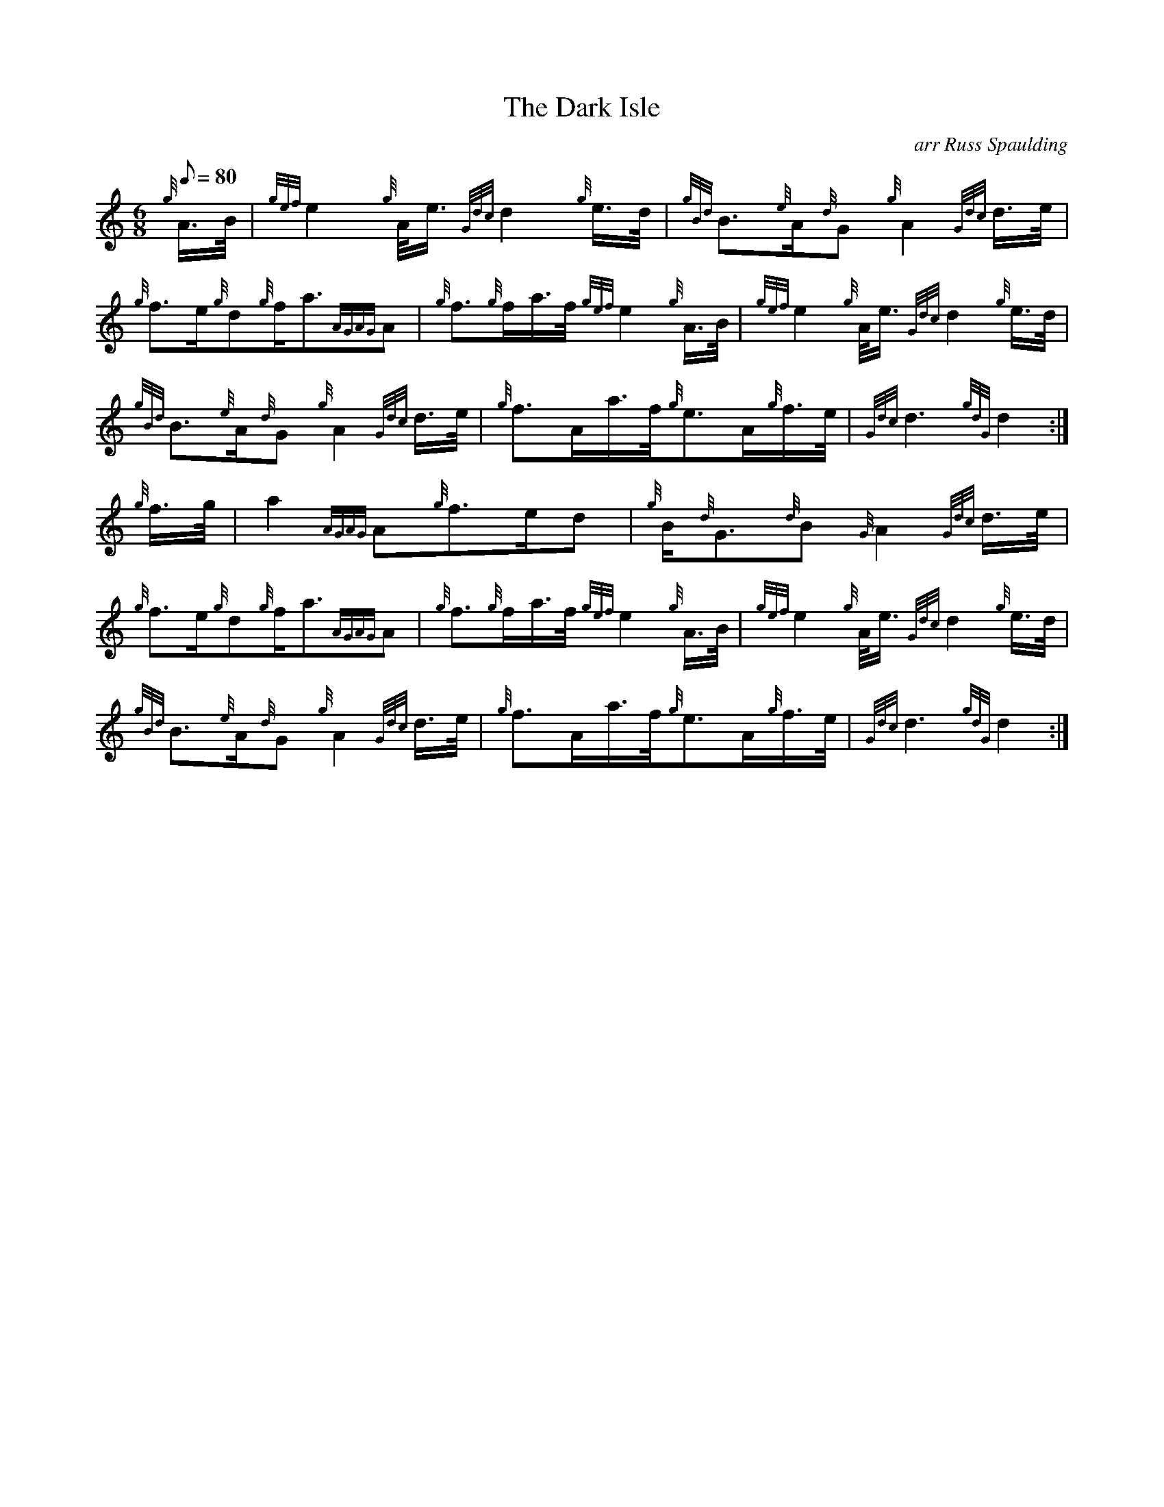 X: 1
T:The Dark Isle
M:6/8
L:1/8
Q:80
C:arr Russ Spaulding
S:Slow Air
K:HP
{g}A3/4B/4|
{gef}e2{g}A/4e3/4{Gdc}d2{g}e3/4d/4|
{gBd}B3/2{e}A/2{d}G{g}A2{Gdc}d3/4e/4|  !
{g}f3/2e/2{g}d{g}f/2a3/2{AGAG}A|
{g}f3/2{g}f/2a3/4f/4{gef}e2{g}A3/4B/4|
{gef}e2{g}A/4e3/4{Gdc}d2{g}e3/4d/4|  !
{gBd}B3/2{e}A/2{d}G{g}A2{Gdc}d3/4e/4|
{g}f3/2A/2a3/4f/4{g}e3/2A/2{g}f3/4e/4|
{Gdc}d3{gdG}d2:|  !
{g}f3/4g/4|
a2{AGAG}A{g}f3/2e/2d|
{g}B/2{d}G3/2{d}B{G}A2{Gdc}d3/4e/4|  !
{g}f3/2e/2{g}d{g}f/2a3/2{AGAG}A|
{g}f3/2{g}f/2a3/4f/4{gef}e2{g}A3/4B/4|
{gef}e2{g}A/4e3/4{Gdc}d2{g}e3/4d/4|  !
{gBd}B3/2{e}A/2{d}G{g}A2{Gdc}d3/4e/4|
{g}f3/2A/2a3/4f/4{g}e3/2A/2{g}f3/4e/4|
{Gdc}d3{gdG}d2:|  !
